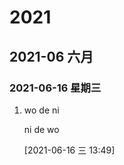 
* 2021
** 2021-06 六月
*** 2021-06-16 星期三
**** wo de ni 
ni de wo 
     :LOGBOOK:
     CLOCK: [2021-06-16 三 13:49]--[2021-06-16 三 13:50] =>  0:01
     :END:
   [2021-06-16 三 13:49]
